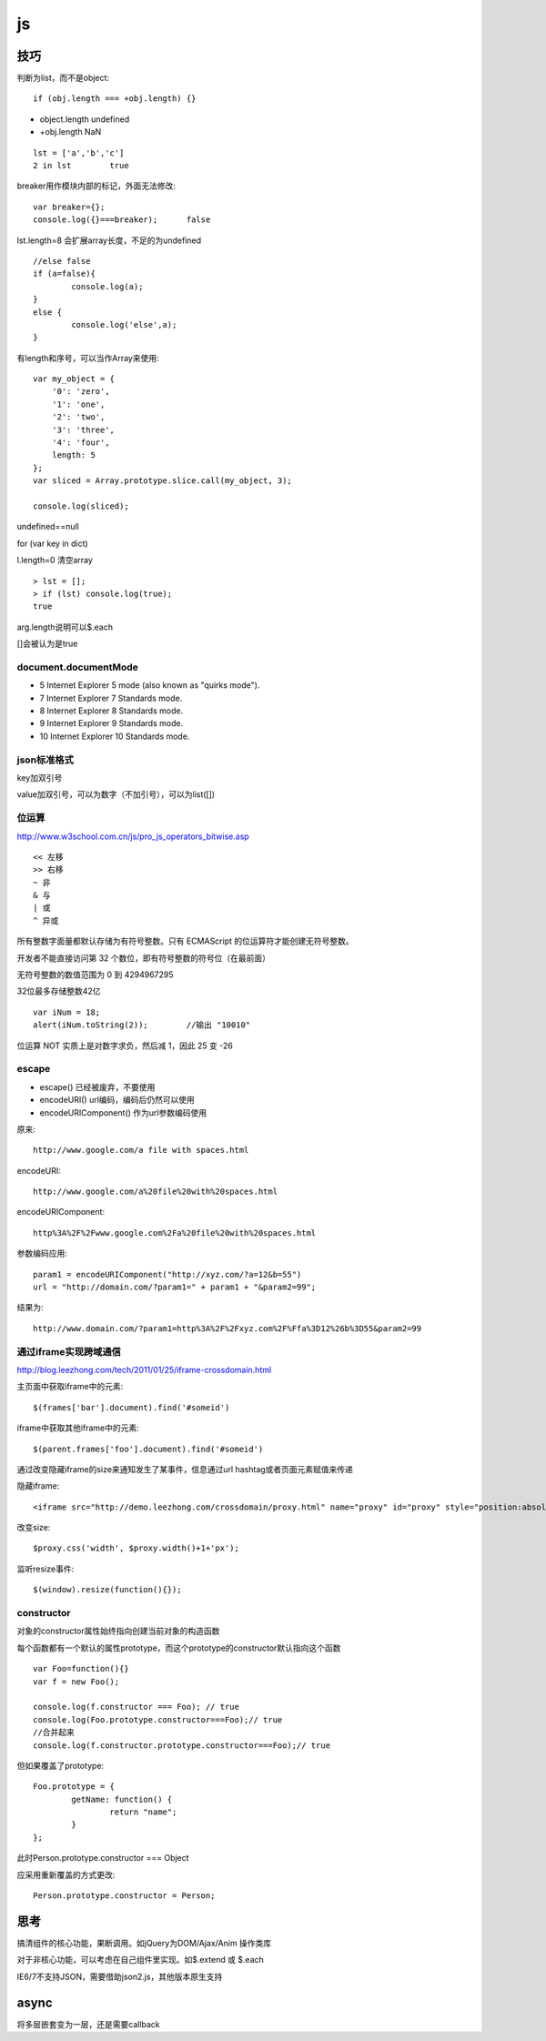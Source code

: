.. _js:

***************
js
***************

技巧
=============================

判断为list，而不是object::

	if (obj.length === +obj.length) {}

* object.length	undefined
* +obj.length	NaN

::

	lst = ['a','b','c']
	2 in lst	true

breaker用作模块内部的标记，外面无法修改::

	var breaker={};
	console.log({}===breaker);	false

lst.length=8	会扩展array长度，不足的为undefined

::

	//else false
	if (a=false){
		console.log(a);
	}
	else {
		console.log('else',a);
	}

有length和序号，可以当作Array来使用::

	var my_object = {
	    '0': 'zero',
	    '1': 'one',
	    '2': 'two',
	    '3': 'three',
	    '4': 'four',
	    length: 5
	};
	var sliced = Array.prototype.slice.call(my_object, 3);

	console.log(sliced);

undefined==null

for (var key in dict)

l.length=0	清空array

::

	> lst = [];
	> if (lst) console.log(true);
	true

arg.length说明可以$.each

[]会被认为是true

document.documentMode
---------------------------

* 5	Internet Explorer 5 mode (also known as "quirks mode").
* 7	Internet Explorer 7 Standards mode.
* 8	Internet Explorer 8 Standards mode.
* 9	Internet Explorer 9 Standards mode.
* 10	Internet Explorer 10 Standards mode.

json标准格式
---------------

key加双引号

value加双引号，可以为数字（不加引号），可以为list([])

位运算
---------------

http://www.w3school.com.cn/js/pro_js_operators_bitwise.asp

::

	<< 左移 
	>> 右移 
	~ 非 
	& 与 
	| 或 
	^ 异或

所有整数字面量都默认存储为有符号整数。只有 ECMAScript 的位运算符才能创建无符号整数。

开发者不能直接访问第 32 个数位，即有符号整数的符号位（在最前面）

无符号整数的数值范围为 0 到 4294967295

32位最多存储整数42亿

::

	var iNum = 18;
	alert(iNum.toString(2));	//输出 "10010"

位运算 NOT 实质上是对数字求负，然后减 1，因此 25 变 -26

escape
-----------

* escape()	已经被废弃，不要使用
* encodeURI()	url编码，编码后仍然可以使用
* encodeURIComponent()	作为url参数编码使用

原来::

	http://www.google.com/a file with spaces.html

encodeURI::

	http://www.google.com/a%20file%20with%20spaces.html 

encodeURIComponent::

	http%3A%2F%2Fwww.google.com%2Fa%20file%20with%20spaces.html

参数编码应用::

	param1 = encodeURIComponent("http://xyz.com/?a=12&b=55")
	url = "http://domain.com/?param1=" + param1 + "&param2=99";

结果为::

	http://www.domain.com/?param1=http%3A%2F%2Fxyz.com%2F%Ffa%3D12%26b%3D55&param2=99

通过iframe实现跨域通信
----------------------

http://blog.leezhong.com/tech/2011/01/25/iframe-crossdomain.html

主页面中获取iframe中的元素::

	$(frames['bar'].document).find('#someid')

iframe中获取其他iframe中的元素::

	$(parent.frames['foo'].document).find('#someid')

通过改变隐藏iframe的size来通知发生了某事件，信息通过url hashtag或者页面元素赋值来传递

隐藏iframe::

	<iframe src="http://demo.leezhong.com/crossdomain/proxy.html" name="proxy" id="proxy" style="position:absolute; top:-10px; width:1px; height:1px"></iframe>

改变size::

	$proxy.css('width', $proxy.width()+1+'px');

监听resize事件::

	$(window).resize(function(){});

constructor
-------------------

对象的constructor属性始终指向创建当前对象的构造函数

每个函数都有一个默认的属性prototype，而这个prototype的constructor默认指向这个函数

::

	var Foo=function(){}
	var f = new Foo(); 
	 
	console.log(f.constructor === Foo); // true 
	console.log(Foo.prototype.constructor===Foo);// true 
	//合并起来
	console.log(f.constructor.prototype.constructor===Foo);// true 

但如果覆盖了prototype::

	Foo.prototype = {  
		getName: function() {  
			return "name";  
		}  
	}; 

此时Person.prototype.constructor === Object

应采用重新覆盖的方式更改::

	Person.prototype.constructor = Person; 

思考
=============================

搞清组件的核心功能，果断调用。如jQuery为DOM/Ajax/Anim 操作类库

对于非核心功能，可以考虑在自己组件里实现。如$.extend 或 $.each

IE6/7不支持JSON，需要借助json2.js，其他版本原生支持

async
=============================

将多层嵌套变为一层，还是需要callback

